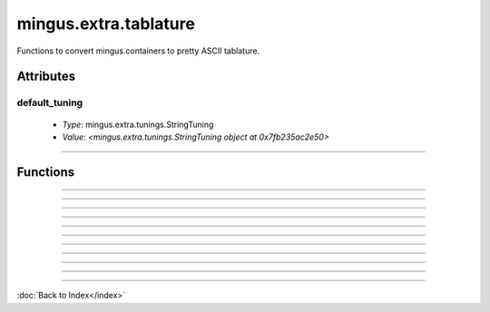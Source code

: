 ======================
mingus.extra.tablature
======================

Functions to convert mingus.containers to pretty ASCII tablature.

Attributes
----------

default_tuning
^^^^^^^^^^^^^^

  * *Type*: mingus.extra.tunings.StringTuning
  * *Value*: `<mingus.extra.tunings.StringTuning object at 0x7fb235ac2e50>`

----

Functions
---------


----

.. function:: _get_qsize(tuning, width)

  Return a reasonable quarter note size for 'tuning' and 'width'.


----

.. function:: _get_width(maxwidth)

  Return the width of a single bar, when width of the page is given.


----

.. function:: add_headers(width=80, title=Untitled, subtitle=, author=, email=, description=, tunings=[])

  Create a nice header in the form of a list of strings using the
  information that has been filled in.
  
  All arguments except 'width' and 'tunings' should be strings. 'width'
  should be an integer and 'tunings' a list of tunings representing the
  instruments.


----

.. function:: begin_track(tuning, padding=2)

  Helper function that builds the first few characters of every bar.


----

.. function:: from_Bar(bar, width=40, tuning=None, collapse=True)

  Convert a mingus.containers.Bar object to ASCII tablature.
  
  Throw a FingerError if no playable fingering can be found.
  
  'tuning' should be a StringTuning object or None for the default tuning.
  If 'collapse' is False this will return a list of lines, if it's True
  all lines will be concatenated with a newline symbol.
  
  Use 'string' and 'fret' attributes on Notes to force certain fingerings.


----

.. function:: from_Composition(composition, width=80)

  Convert a mingus.containers.Composition to an ASCII tablature string.
  
  Automatically add an header based on the title, subtitle, author, e-mail
  and description attributes. An extra description of the piece can also
  be given.
  
  Tunings can be set by using the Track.instrument.tuning or Track.tuning
  attribute.


----

.. function:: from_Note(note, width=80, tuning=None)

  Return a string made out of ASCII tablature representing a Note object
  or note string.
  
  Throw a RangeError if a suitable fret can't be found.
  
  'tuning' should be a StringTuning object or None for the default tuning.
  
  To force a certain fingering you can use a 'string' and 'fret' attribute
  on the Note. If the fingering is valid, it will get used instead of the
  default one.


----

.. function:: from_NoteContainer(notes, width=80, tuning=None)

  Return a string made out of ASCII tablature representing a
  NoteContainer object or list of note strings / Note objects.
  
  Throw a FingerError if no playable fingering can be found.
  
  'tuning' should be a StringTuning object or None for the default tuning.
  
  To force a certain fingering you can use a 'string' and 'fret' attribute
  on one or more of the Notes. If the fingering is valid, it will get used
  instead of the default one.


----

.. function:: from_Suite(suite, maxwidth=80)

  Convert a mingus.containers.Suite to an ASCII tablature string, complete
  with headers.
  
  This function makes use of the Suite's title, subtitle, author, email
  and description attributes.


----

.. function:: from_Track(track, maxwidth=80, tuning=None)

  Convert a mingus.containers.Track object to an ASCII tablature string.
  
  'tuning' should be set to a StringTuning object or to None to use the
  Track's tuning (or alternatively the default if the Track hasn't got its
  own tuning).
  
  'string' and 'fret' attributes on Notes are taken into account.

----

:doc:`Back to Index</index>`
